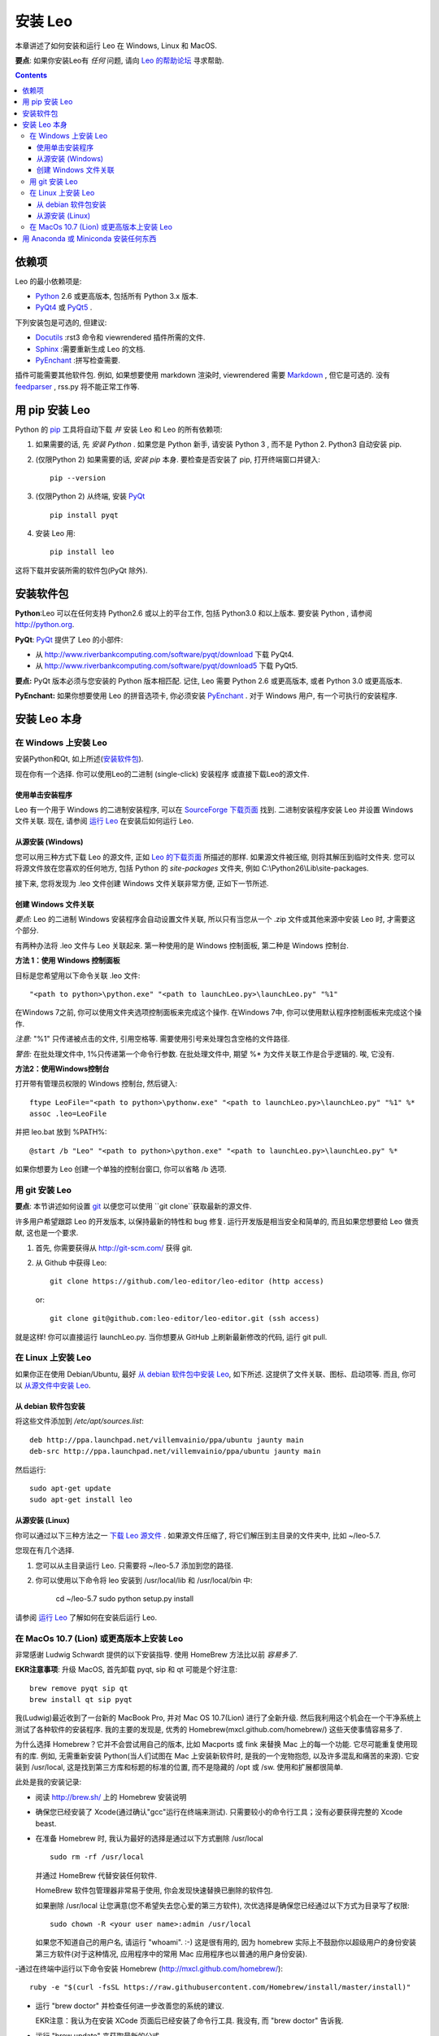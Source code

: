 .. rst3: filename: docs/installing.html

##############
安装 Leo
##############

.. index:: 安装 Leo

.. _`Leo 的帮助论坛`: http://groups.google.com/group/leo-editor

本章讲述了如何安装和运行 Leo 在 Windows, Linux 和 MacOS. 

**要点**: 如果你安装Leo有 *任何* 问题, 请向 `Leo 的帮助论坛`_ 寻求帮助. 

.. contents:: Contents
    :depth: 4
    :local:

依赖项
+++++++++

.. _`Anaconda`:   https://www.anaconda.com/download/
.. _`Miniconda`:  https://conda.io/miniconda.html
.. _`Docutils`:   http://docutils.sourceforge.net
.. _`feedparser`: https://pypi.python.org/pypi/feedparser
.. _`Markdown`:   http://daringfireball.net/projects/markdown/syntax
.. _`Python`:     https://www.python.org/
.. _`PyEnchant`:  http://pythonhosted.org/pyenchant/download.html
.. _`PythonTidy`: https://pypi.python.org/pypi/PythonTidy/
.. _`PyQt`:       http://www.riverbankcomputing.co.uk/software/pyqt/intro
.. _`PyQt4`:      http://www.riverbankcomputing.com/software/pyqt/download
.. _`PyQt5`:      http://www.riverbankcomputing.com/software/pyqt/download5
.. _`Sphinx`:     http://www.sphinx-doc.org/en/stable/

Leo 的最小依赖项是:

* `Python`_ 2.6 或更高版本, 包括所有 Python 3.x 版本. 
* `PyQt4`_ 或 `PyQt5`_ . 

下列安装包是可选的, 但建议:

* `Docutils`_ :rst3 命令和 viewrendered 插件所需的文件. 
* `Sphinx`_ :需要重新生成 Leo 的文档. 
* `PyEnchant`_ :拼写检查需要. 

插件可能需要其他软件包. 例如, 如果想要使用 markdown 渲染时, viewrendered 需要 `Markdown`_ , 但它是可选的. 没有 `feedparser`_ , rss.py 将不能正常工作等.

用 pip 安装 Leo
++++++++++++++++++

.. _`安装 pip`:      https://pip.pypa.io/en/stable/installing/               
.. _`安装 Python`:   http://python.org.
.. _`pip`:              https://pypi.python.org/pypi/pip

Python 的 `pip`_ 工具将自动下载 *并* 安装 Leo 和 Leo 的所有依赖项:

1. 如果需要的话, 先 `安装 Python` . 如果您是 Python 新手, 请安装 Python 3 , 而不是 Python 2. Python3 自动安装 pip. 

2. (仅限Python 2) 如果需要的话, `安装 pip` 本身. 要检查是否安装了 pip, 打开终端窗口并键入::

    pip --version
   
3. (仅限Python 2) 从终端, 安装 `PyQt`_ ::

    pip install pyqt

4. 安装 Leo 用::

    pip install leo
    
这将下载并安装所需的软件包(PyQt 除外).

安装软件包
+++++++++++++++

**Python**:Leo 可以在任何支持 Python2.6 或以上的平台工作, 包括 Python3.0 和以上版本. 要安装 Python , 请参阅 http://python.org.

**PyQt**:  `PyQt`_ 提供了 Leo 的小部件:

* 从 http://www.riverbankcomputing.com/software/pyqt/download 下载 PyQt4. 
* 从 http://www.riverbankcomputing.com/software/pyqt/download5 下载 PyQt5. 

**要点:** PyQt 版本必须与您安装的 Python 版本相匹配. 记住, Leo 需要 Python 2.6 或更高版本, 或者 Python 3.0 或更高版本. 

**PyEnchant:** 如果你想要使用 Leo 的拼音选项卡, 你必须安装 `PyEnchant`_ . 对于 Windows 用户, 有一个可执行的安装程序.

安装 Leo 本身
+++++++++++++++++



在 Windows 上安装 Leo
*************************

安装Python和Qt, 如上所述(`安装软件包`_).

现在你有一个选择. 你可以使用Leo的二进制 (single-click) 安装程序
或直接下载Leo的源文件.

使用单击安装程序
^^^^^^^^^^^^^^^^^^^^^^^^

.. _`SourceForge 下载页面`: http://sourceforge.net/projects/leo/files/Leo/
.. _`运行 Leo`: running.html

Leo 有一个用于 Windows 的二进制安装程序, 可以在 `SourceForge 下载页面`_ 找到. 二进制安装程序安装 Leo 并设置 Windows 文件关联. 现在, 请参阅 `运行 Leo`_ 在安装后如何运行 Leo.

从源安装 (Windows)
^^^^^^^^^^^^^^^^^^^^^^

.. _`Leo 的下载页面`: download.html

您可以用三种方式下载 Leo 的源文件, 正如 `Leo 的下载页面`_ 所描述的那样. 如果源文件被压缩, 则将其解压到临时文件夹. 您可以将源文件放在您喜欢的任何地方, 包括 Python 的 *site-packages* 文件夹, 例如  C:\\Python26\\Lib\\site-packages.

接下来, 您将发现为 .leo 文件创建 Windows 文件关联非常方便, 正如下一节所述.

创建 Windows 文件关联
^^^^^^^^^^^^^^^^^^^^^^^^^^^

*要点*: Leo 的二进制 Windows 安装程序会自动设置文件关联, 所以只有当您从一个 .zip 文件或其他来源中安装 Leo 时, 才需要这个部分. 

有两种办法将 .leo 文件与 Leo 关联起来. 第一种使用的是 Windows 控制面板, 第二种是 Windows 控制台. 

**方法 1：使用 Windows 控制面板**

目标是您希望用以下命令关联 .leo 文件::

    "<path to python>\python.exe" "<path to launchLeo.py>\launchLeo.py" "%1"
    
在Windows 7之前, 你可以使用文件夹选项控制面板来完成这个操作. 在Windows 7中, 你可以使用默认程序控制面板来完成这个操作. 

*注意:* "%1" 只传递被点击的文件, 引用空格等. 需要使用引号来处理包含空格的文件路径. 

*警告:* 在批处理文件中, 1%只传递第一个命令行参数. 在批处理文件中, 期望 %* 为文件关联工作是合乎逻辑的. 唉, 它没有. 

**方法2：使用Windows控制台**

打开带有管理员权限的 Windows 控制台, 然后键入::

    ftype LeoFile="<path to python>\pythonw.exe" "<path to launchLeo.py>\launchLeo.py" "%1" %*
    assoc .leo=LeoFile

并把 leo.bat 放到 %PATH%::

    @start /b "Leo" "<path to python>\python.exe" "<path to launchLeo.py>\launchLeo.py" %*
    
如果你想要为 Leo 创建一个单独的控制台窗口, 你可以省略 /b 选项.

用 git 安装 Leo
******************

.. _`git`: https://git-scm.com/

**要点**: 本节讲述如何设置 `git`_ 以便您可以使用 ``git clone``获取最新的源文件. 

许多用户希望跟踪 Leo 的开发版本, 以保持最新的特性和 bug 修复. 运行开发版是相当安全和简单的, 而且如果您想要给 Leo 做贡献, 这也是一个要求. 

1. 首先, 你需要获得从 http://git-scm.com/ 获得 git. 
2. 从 Github 中获得 Leo::

        git clone https://github.com/leo-editor/leo-editor (http access)
    
   or::
   
        git clone git@github.com:leo-editor/leo-editor.git (ssh access)

就是这样! 你可以直接运行 launchLeo.py. 当你想要从 GitHub 上刷新最新修改的代码, 运行 git pull.

在 Linux 上安装 Leo
***********************

.. _`从 debian 软件包中安装 Leo`: installing.html#从-debian-软件包安装
.. _`从源文件中安装 Leo`: installing.html#从源安装-linux

如果你正在使用 Debian/Ubuntu, 最好 `从 debian 软件包中安装 Leo`_, 如下所述. 这提供了文件关联、图标、启动项等. 而且, 你可以 `从源文件中安装 Leo`_.

从 debian 软件包安装
^^^^^^^^^^^^^^^^^^^^^^^^^^

将这些文件添加到 `/etc/apt/sources.list`::

    deb http://ppa.launchpad.net/villemvainio/ppa/ubuntu jaunty main
    deb-src http://ppa.launchpad.net/villemvainio/ppa/ubuntu jaunty main

然后运行::

    sudo apt-get update
    sudo apt-get install leo

从源安装 (Linux)
^^^^^^^^^^^^^^^^^^^^

.. _`下载 Leo 源文件`: download.html

你可以通过以下三种方法之一 `下载 Leo 源文件`_ . 如果源文件压缩了, 将它们解压到主目录的文件夹中, 比如 ~/leo-5.7. 

您现在有几个选择. 

1. 您可以从主目录运行 Leo. 只需要将 ~/leo-5.7 添加到您的路径. 

2. 你可以使用以下命令将 leo 安装到 /usr/local/lib 和 /usr/local/bin 中:

    cd ~/leo-5.7
    sudo python setup.py install

请参阅 `运行 Leo`_ 了解如何在安装后运行 Leo.

在 MacOs 10.7 (Lion) 或更高版本上安装 Leo
**************************************************

.. .. http://groups.google.com/group/leo-editor/browse_thread/thread/92ae059cc5213ad3

非常感谢 Ludwig Schwardt 提供的以下安装指导. 使用 HomeBrew 方法比以前 *容易多了*. 

**EKR注意事项**: 升级 MacOS, 首先卸载 pyqt, sip 和 qt 可能是个好注意::

    brew remove pyqt sip qt
    brew install qt sip pyqt

我(Ludwig)最近收到了一台新的 MacBook Pro, 并对 Mac OS 10.7(Lion) 进行了全新升级. 然后我利用这个机会在一个干净系统上测试了各种软件的安装程序. 我的主要的发现是, 优秀的 Homebrew(mxcl.github.com/homebrew/) 这些天使事情容易多了. 

为什么选择 Homebrew？它并不会尝试用自己的版本, 比如 Macports 或 fink 来替换 Mac 上的每一个功能. 它尽可能重复使用现有的库. 例如, 无需重新安装 Python(当人们试图在 Mac 上安装新软件时, 是我的一个宠物抱怨, 以及许多混乱和痛苦的来源). 它安装到 /usr/local, 这是找到第三方库和标题的标准的位置, 而不是隐藏的 /opt 或 /sw. 使用和扩展都很简单. 

此处是我的安装记录:

- 阅读 http://brew.sh/ 上的 Homebrew 安装说明

- 确保您已经安装了 Xcode(通过确认"gcc"运行在终端来测试). 只需要较小的命令行工具；没有必要获得完整的 Xcode beast. 

- 在准备 Homebrew 时, 我认为最好的选择是通过以下方式删除 /usr/local ::

    sudo rm -rf /usr/local

  并通过 HomeBrew 代替安装任何软件. 
  
  HomeBrew 软件包管理器非常易于使用, 你会发现快速替换已删除的软件包. 
  
  如果删除 /usr/local 让您满意(您不希望失去您心爱的第三方软件), 次优选择是确保您已经通过以下方式为目录写了权限::

    sudo chown -R <your user name>:admin /usr/local

  如果您不知道自己的用户名, 请运行 "whoami".  :-) 这是很有用的, 因为 homebrew 实际上不鼓励你以超级用户的身份安装第三方软件(对于这种情况, 应用程序中的常用 Mac 应用程序也以普通的用户身份安装). 

-通过在终端中运行以下命令安装 Homebrew (http://mxcl.github.com/homebrew/)::
    
    ruby -e "$(curl -fsSL https://raw.githubusercontent.com/Homebrew/install/master/install)"

- 运行 "brew doctor" 并检查任何进一步改善您的系统的建议. 

  EKR注意：我认为在安装 XCode 页面后已经安装了命令行工具. 我没有, 而 "brew doctor" 告诉我. 

- 运行 "brew update" 来获取最新的公式

- 安装 sip 并注意警告::

    brew install sip

  这会警告将本地 python 目录添加到您的 PYTHONPATH 中. 记下这是什么(特别是如果你不在 Lion 上! ).

- 将以下行添加到 ~/.bash_profile中
  (或 ~/.profile 在 Leopard 上).  这是 LION 的默认设置::

      export PATH=/usr/local/bin:$PATH
      # 这是由 Homebrew 所建议的 SIP(和PyQt)
      export PYTHONPATH=/usr/local/lib/python2.7/site-packages:$PYTHONPATH

- 安装 PyQt::

    brew install pyqt
 
- 打开新的终端选项卡/窗口, 以使上述设置生效, 并安装 Leo. 我下载了 Leo-4.9-final-a.zip, 将其解压缩, 然后在 Leo 目录中运行 "python launchLeo.py". 

得到一个 Leo 公式适用于 Homebrew 真的很棒. 如前所述, 主要问题是将所有 Leo 文件放在 /usr/local 层次结构的何处.

用 Anaconda 或 Miniconda 安装任何东西
+++++++++++++++++++++++++++++++++++++++++++++

`Anaconda`_ 的科学计算环境包括 Python, NumPy, SciPy, PyQt 和其他上千种工具、软件包和库. 这是一个 500 多 MB 的下载, 但是你保证有所需要的东西. 

要安装 Leo, 可以从控制台进行操作::

    pip install leo

`Miniconda`_ 环境仅包含 Python 和 `conda` 软件包管理工具. 从完整的 Anaconda 生态系统中挑选并选择. 

要安装Leo, 可以从控制台进行操作::

    conda install pyqt5
    pip install leo

